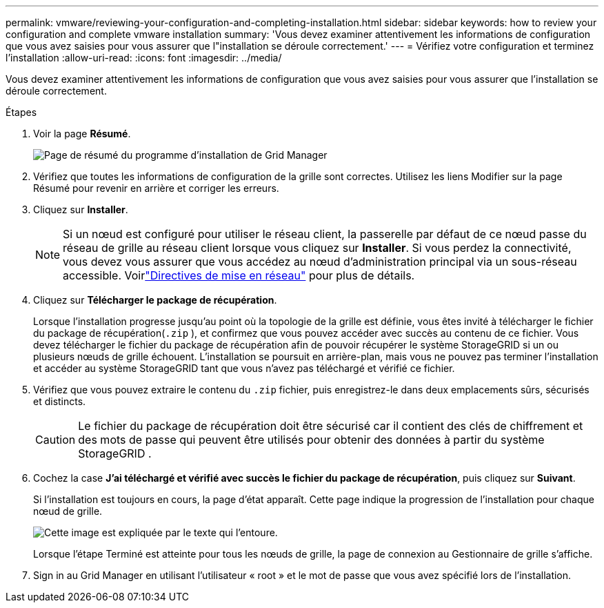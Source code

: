 ---
permalink: vmware/reviewing-your-configuration-and-completing-installation.html 
sidebar: sidebar 
keywords: how to review your configuration and complete vmware installation 
summary: 'Vous devez examiner attentivement les informations de configuration que vous avez saisies pour vous assurer que l"installation se déroule correctement.' 
---
= Vérifiez votre configuration et terminez l'installation
:allow-uri-read: 
:icons: font
:imagesdir: ../media/


[role="lead"]
Vous devez examiner attentivement les informations de configuration que vous avez saisies pour vous assurer que l'installation se déroule correctement.

.Étapes
. Voir la page *Résumé*.
+
image::../media/11_gmi_installer_summary_page.gif[Page de résumé du programme d'installation de Grid Manager]

. Vérifiez que toutes les informations de configuration de la grille sont correctes.  Utilisez les liens Modifier sur la page Résumé pour revenir en arrière et corriger les erreurs.
. Cliquez sur *Installer*.
+

NOTE: Si un nœud est configuré pour utiliser le réseau client, la passerelle par défaut de ce nœud passe du réseau de grille au réseau client lorsque vous cliquez sur *Installer*.  Si vous perdez la connectivité, vous devez vous assurer que vous accédez au nœud d’administration principal via un sous-réseau accessible. Voirlink:../network/index.html["Directives de mise en réseau"] pour plus de détails.

. Cliquez sur *Télécharger le package de récupération*.
+
Lorsque l'installation progresse jusqu'au point où la topologie de la grille est définie, vous êtes invité à télécharger le fichier du package de récupération(`.zip` ), et confirmez que vous pouvez accéder avec succès au contenu de ce fichier.  Vous devez télécharger le fichier du package de récupération afin de pouvoir récupérer le système StorageGRID si un ou plusieurs nœuds de grille échouent.  L'installation se poursuit en arrière-plan, mais vous ne pouvez pas terminer l'installation et accéder au système StorageGRID tant que vous n'avez pas téléchargé et vérifié ce fichier.

. Vérifiez que vous pouvez extraire le contenu du `.zip` fichier, puis enregistrez-le dans deux emplacements sûrs, sécurisés et distincts.
+

CAUTION: Le fichier du package de récupération doit être sécurisé car il contient des clés de chiffrement et des mots de passe qui peuvent être utilisés pour obtenir des données à partir du système StorageGRID .

. Cochez la case *J'ai téléchargé et vérifié avec succès le fichier du package de récupération*, puis cliquez sur *Suivant*.
+
Si l'installation est toujours en cours, la page d'état apparaît.  Cette page indique la progression de l'installation pour chaque nœud de grille.

+
image::../media/12_gmi_installer_status_page.gif[Cette image est expliquée par le texte qui l'entoure.]

+
Lorsque l’étape Terminé est atteinte pour tous les nœuds de grille, la page de connexion au Gestionnaire de grille s’affiche.

. Sign in au Grid Manager en utilisant l'utilisateur « root » et le mot de passe que vous avez spécifié lors de l'installation.

